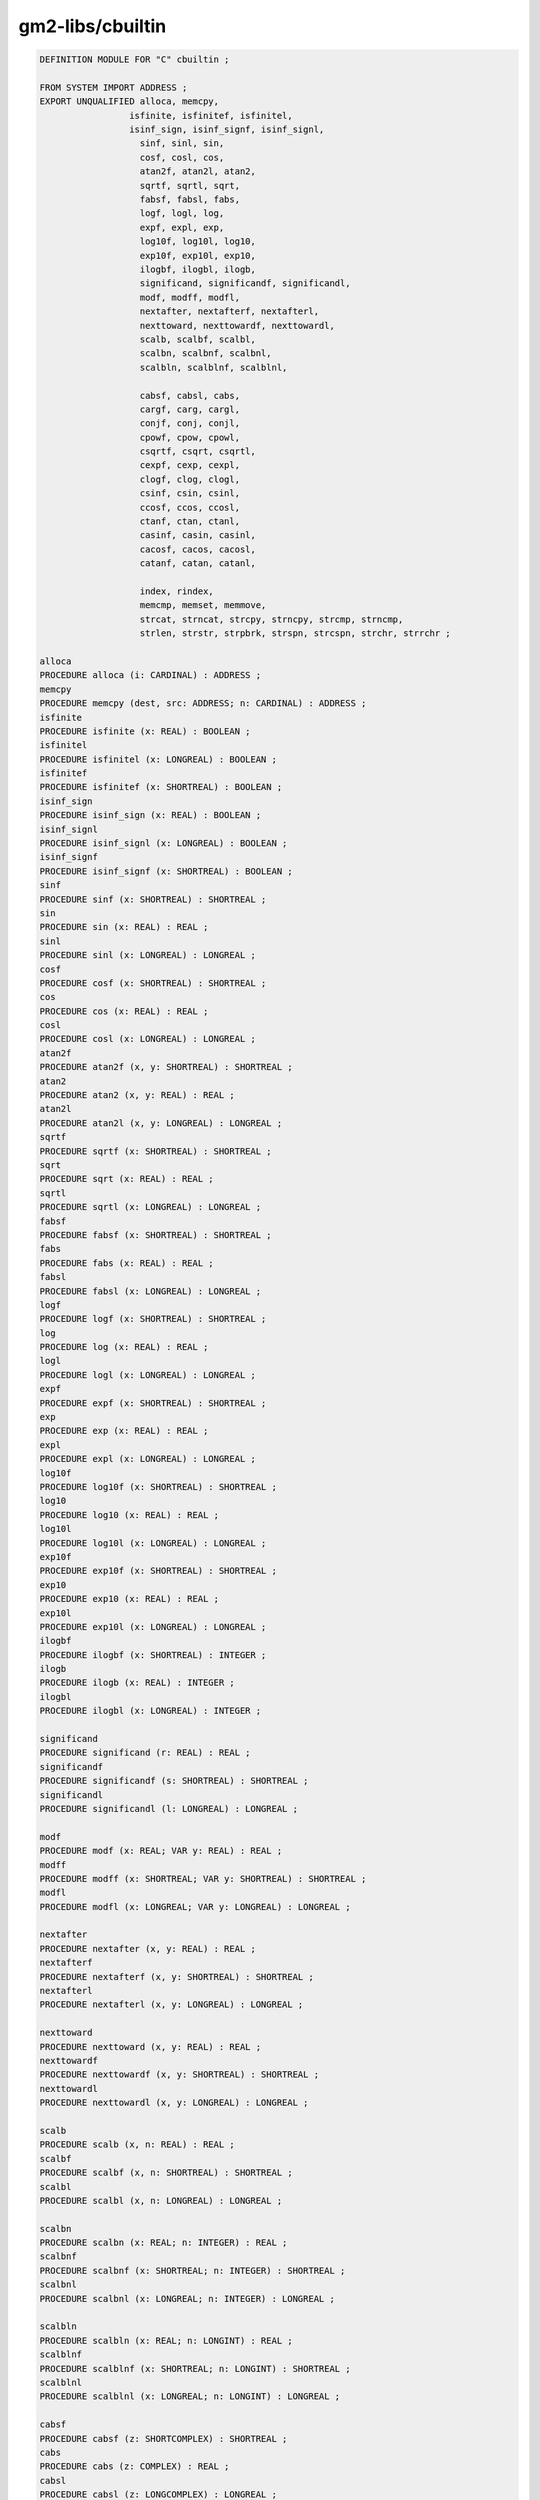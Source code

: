 .. _gm2-libs-cbuiltin:

gm2-libs/cbuiltin
^^^^^^^^^^^^^^^^^

.. code-block:: modula2

  DEFINITION MODULE FOR "C" cbuiltin ;

  FROM SYSTEM IMPORT ADDRESS ;
  EXPORT UNQUALIFIED alloca, memcpy,
  		   isfinite, isfinitef, isfinitel,
  		   isinf_sign, isinf_signf, isinf_signl,
                     sinf, sinl, sin,
                     cosf, cosl, cos,
                     atan2f, atan2l, atan2,
                     sqrtf, sqrtl, sqrt,
                     fabsf, fabsl, fabs,
                     logf, logl, log,
                     expf, expl, exp,
                     log10f, log10l, log10,
                     exp10f, exp10l, exp10,
                     ilogbf, ilogbl, ilogb,
                     significand, significandf, significandl,
                     modf, modff, modfl,
                     nextafter, nextafterf, nextafterl,
                     nexttoward, nexttowardf, nexttowardl,
                     scalb, scalbf, scalbl,
                     scalbn, scalbnf, scalbnl,
                     scalbln, scalblnf, scalblnl,

                     cabsf, cabsl, cabs,
                     cargf, carg, cargl,
                     conjf, conj, conjl,
                     cpowf, cpow, cpowl,
                     csqrtf, csqrt, csqrtl,
                     cexpf, cexp, cexpl,
                     clogf, clog, clogl,
                     csinf, csin, csinl,
                     ccosf, ccos, ccosl,
                     ctanf, ctan, ctanl,
                     casinf, casin, casinl,
                     cacosf, cacos, cacosl,
                     catanf, catan, catanl,

                     index, rindex,
                     memcmp, memset, memmove,
                     strcat, strncat, strcpy, strncpy, strcmp, strncmp,
                     strlen, strstr, strpbrk, strspn, strcspn, strchr, strrchr ;

  alloca
  PROCEDURE alloca (i: CARDINAL) : ADDRESS ;
  memcpy
  PROCEDURE memcpy (dest, src: ADDRESS; n: CARDINAL) : ADDRESS ;
  isfinite
  PROCEDURE isfinite (x: REAL) : BOOLEAN ;
  isfinitel
  PROCEDURE isfinitel (x: LONGREAL) : BOOLEAN ;
  isfinitef
  PROCEDURE isfinitef (x: SHORTREAL) : BOOLEAN ;
  isinf_sign
  PROCEDURE isinf_sign (x: REAL) : BOOLEAN ;
  isinf_signl
  PROCEDURE isinf_signl (x: LONGREAL) : BOOLEAN ;
  isinf_signf
  PROCEDURE isinf_signf (x: SHORTREAL) : BOOLEAN ;
  sinf
  PROCEDURE sinf (x: SHORTREAL) : SHORTREAL ;
  sin
  PROCEDURE sin (x: REAL) : REAL ;
  sinl
  PROCEDURE sinl (x: LONGREAL) : LONGREAL ;
  cosf
  PROCEDURE cosf (x: SHORTREAL) : SHORTREAL ;
  cos
  PROCEDURE cos (x: REAL) : REAL ;
  cosl
  PROCEDURE cosl (x: LONGREAL) : LONGREAL ;
  atan2f
  PROCEDURE atan2f (x, y: SHORTREAL) : SHORTREAL ;
  atan2
  PROCEDURE atan2 (x, y: REAL) : REAL ;
  atan2l
  PROCEDURE atan2l (x, y: LONGREAL) : LONGREAL ;
  sqrtf
  PROCEDURE sqrtf (x: SHORTREAL) : SHORTREAL ;
  sqrt
  PROCEDURE sqrt (x: REAL) : REAL ;
  sqrtl
  PROCEDURE sqrtl (x: LONGREAL) : LONGREAL ;
  fabsf
  PROCEDURE fabsf (x: SHORTREAL) : SHORTREAL ;
  fabs
  PROCEDURE fabs (x: REAL) : REAL ;
  fabsl
  PROCEDURE fabsl (x: LONGREAL) : LONGREAL ;
  logf
  PROCEDURE logf (x: SHORTREAL) : SHORTREAL ;
  log
  PROCEDURE log (x: REAL) : REAL ;
  logl
  PROCEDURE logl (x: LONGREAL) : LONGREAL ;
  expf
  PROCEDURE expf (x: SHORTREAL) : SHORTREAL ;
  exp
  PROCEDURE exp (x: REAL) : REAL ;
  expl
  PROCEDURE expl (x: LONGREAL) : LONGREAL ;
  log10f
  PROCEDURE log10f (x: SHORTREAL) : SHORTREAL ;
  log10
  PROCEDURE log10 (x: REAL) : REAL ;
  log10l
  PROCEDURE log10l (x: LONGREAL) : LONGREAL ;
  exp10f
  PROCEDURE exp10f (x: SHORTREAL) : SHORTREAL ;
  exp10
  PROCEDURE exp10 (x: REAL) : REAL ;
  exp10l
  PROCEDURE exp10l (x: LONGREAL) : LONGREAL ;
  ilogbf
  PROCEDURE ilogbf (x: SHORTREAL) : INTEGER ;
  ilogb
  PROCEDURE ilogb (x: REAL) : INTEGER ;
  ilogbl
  PROCEDURE ilogbl (x: LONGREAL) : INTEGER ;

  significand
  PROCEDURE significand (r: REAL) : REAL ;
  significandf
  PROCEDURE significandf (s: SHORTREAL) : SHORTREAL ;
  significandl
  PROCEDURE significandl (l: LONGREAL) : LONGREAL ;

  modf
  PROCEDURE modf (x: REAL; VAR y: REAL) : REAL ;
  modff
  PROCEDURE modff (x: SHORTREAL; VAR y: SHORTREAL) : SHORTREAL ;
  modfl
  PROCEDURE modfl (x: LONGREAL; VAR y: LONGREAL) : LONGREAL ;

  nextafter
  PROCEDURE nextafter (x, y: REAL) : REAL ;
  nextafterf
  PROCEDURE nextafterf (x, y: SHORTREAL) : SHORTREAL ;
  nextafterl
  PROCEDURE nextafterl (x, y: LONGREAL) : LONGREAL ;

  nexttoward
  PROCEDURE nexttoward (x, y: REAL) : REAL ;
  nexttowardf
  PROCEDURE nexttowardf (x, y: SHORTREAL) : SHORTREAL ;
  nexttowardl
  PROCEDURE nexttowardl (x, y: LONGREAL) : LONGREAL ;

  scalb
  PROCEDURE scalb (x, n: REAL) : REAL ;
  scalbf
  PROCEDURE scalbf (x, n: SHORTREAL) : SHORTREAL ;
  scalbl
  PROCEDURE scalbl (x, n: LONGREAL) : LONGREAL ;

  scalbn
  PROCEDURE scalbn (x: REAL; n: INTEGER) : REAL ;
  scalbnf
  PROCEDURE scalbnf (x: SHORTREAL; n: INTEGER) : SHORTREAL ;
  scalbnl
  PROCEDURE scalbnl (x: LONGREAL; n: INTEGER) : LONGREAL ;

  scalbln
  PROCEDURE scalbln (x: REAL; n: LONGINT) : REAL ;
  scalblnf
  PROCEDURE scalblnf (x: SHORTREAL; n: LONGINT) : SHORTREAL ;
  scalblnl
  PROCEDURE scalblnl (x: LONGREAL; n: LONGINT) : LONGREAL ;

  cabsf
  PROCEDURE cabsf (z: SHORTCOMPLEX) : SHORTREAL ;
  cabs
  PROCEDURE cabs (z: COMPLEX) : REAL ;
  cabsl
  PROCEDURE cabsl (z: LONGCOMPLEX) : LONGREAL ;

  cargf
  PROCEDURE cargf (z: SHORTCOMPLEX) : SHORTREAL ;
  carg
  PROCEDURE carg (z: COMPLEX) : REAL ;
  cargl
  PROCEDURE cargl (z: LONGCOMPLEX) : LONGREAL ;

  conjf
  PROCEDURE conjf (z: SHORTCOMPLEX) : SHORTCOMPLEX ;
  conj
  PROCEDURE conj (z: COMPLEX) : COMPLEX ;
  conjl
  PROCEDURE conjl (z: LONGCOMPLEX) : LONGCOMPLEX ;

  cpowf
  PROCEDURE cpowf (base: SHORTCOMPLEX; exp: SHORTREAL) : SHORTCOMPLEX ;
  cpow
  PROCEDURE cpow (base: COMPLEX; exp: REAL) : COMPLEX ;
  cpowl
  PROCEDURE cpowl (base: LONGCOMPLEX; exp: LONGREAL) : LONGCOMPLEX ;

  csqrtf
  PROCEDURE csqrtf (z: SHORTCOMPLEX) : SHORTCOMPLEX ;
  csqrt
  PROCEDURE csqrt (z: COMPLEX) : COMPLEX ;
  csqrtl
  PROCEDURE csqrtl (z: LONGCOMPLEX) : LONGCOMPLEX ;

  cexpf
  PROCEDURE cexpf (z: SHORTCOMPLEX) : SHORTCOMPLEX ;
  cexp
  PROCEDURE cexp (z: COMPLEX) : COMPLEX ;
  cexpl
  PROCEDURE cexpl (z: LONGCOMPLEX) : LONGCOMPLEX ;

  clogf
  PROCEDURE clogf (z: SHORTCOMPLEX) : SHORTCOMPLEX ;
  clog
  PROCEDURE clog (z: COMPLEX) : COMPLEX ;
  clogl
  PROCEDURE clogl (z: LONGCOMPLEX) : LONGCOMPLEX ;

  csinf
  PROCEDURE csinf (z: SHORTCOMPLEX) : SHORTCOMPLEX ;
  csin
  PROCEDURE csin (z: COMPLEX) : COMPLEX ;
  csinl
  PROCEDURE csinl (z: LONGCOMPLEX) : LONGCOMPLEX ;

  ccosf
  PROCEDURE ccosf (z: SHORTCOMPLEX) : SHORTCOMPLEX ;
  ccos
  PROCEDURE ccos (z: COMPLEX) : COMPLEX ;
  ccosl
  PROCEDURE ccosl (z: LONGCOMPLEX) : LONGCOMPLEX ;

  ctanf
  PROCEDURE ctanf (z: SHORTCOMPLEX) : SHORTCOMPLEX ;
  ctan
  PROCEDURE ctan (z: COMPLEX) : COMPLEX ;
  ctanl
  PROCEDURE ctanl (z: LONGCOMPLEX) : LONGCOMPLEX ;

  casinf
  PROCEDURE casinf (z: SHORTCOMPLEX) : SHORTCOMPLEX ;
  casin
  PROCEDURE casin (z: COMPLEX) : COMPLEX ;
  casinl
  PROCEDURE casinl (z: LONGCOMPLEX) : LONGCOMPLEX ;

  cacosf
  PROCEDURE cacosf (z: SHORTCOMPLEX) : SHORTCOMPLEX ;
  cacos
  PROCEDURE cacos (z: COMPLEX) : COMPLEX ;
  cacosl
  PROCEDURE cacosl (z: LONGCOMPLEX) : LONGCOMPLEX ;

  catanf
  PROCEDURE catanf (z: SHORTCOMPLEX) : SHORTCOMPLEX ;
  catan
  PROCEDURE catan (z: COMPLEX) : COMPLEX ;
  catanl
  PROCEDURE catanl (z: LONGCOMPLEX) : LONGCOMPLEX ;

  index
  PROCEDURE index (s: ADDRESS; c: INTEGER) : ADDRESS ;
  rindex
  PROCEDURE rindex (s: ADDRESS; c: INTEGER) : ADDRESS ;
  memcmp
  PROCEDURE memcmp (s1, s2: ADDRESS; n: CARDINAL) : INTEGER ;
  memmove
  PROCEDURE memmove (s1, s2: ADDRESS; n: CARDINAL) : ADDRESS ;
  memset
  PROCEDURE memset (s: ADDRESS; c: INTEGER; n: CARDINAL) : ADDRESS ;
  strcat
  PROCEDURE strcat (dest, src: ADDRESS) : ADDRESS ;
  strncat
  PROCEDURE strncat (dest, src: ADDRESS; n: CARDINAL) : ADDRESS ;
  strcpy
  PROCEDURE strcpy (dest, src: ADDRESS) : ADDRESS ;
  strncpy
  PROCEDURE strncpy (dest, src: ADDRESS; n: CARDINAL) : ADDRESS ;
  strcmp
  PROCEDURE strcmp (s1, s2: ADDRESS) : INTEGER ;
  strncmp
  PROCEDURE strncmp (s1, s2: ADDRESS; n: CARDINAL) : INTEGER ;
  strlen
  PROCEDURE strlen (s: ADDRESS) : INTEGER ;
  strstr
  PROCEDURE strstr (haystack, needle: ADDRESS) : ADDRESS ;
  strpbrk
  PROCEDURE strpbrk (s, accept: ADDRESS) : ADDRESS ;
  strspn
  PROCEDURE strspn (s, accept: ADDRESS) : CARDINAL ;
  strcspn
  PROCEDURE strcspn (s, accept: ADDRESS) : CARDINAL ;
  strchr
  PROCEDURE strchr (s: ADDRESS; c: INTEGER) : ADDRESS ;
  strrchr
  PROCEDURE strrchr (s: ADDRESS; c: INTEGER) : ADDRESS ;

  END cbuiltin.

